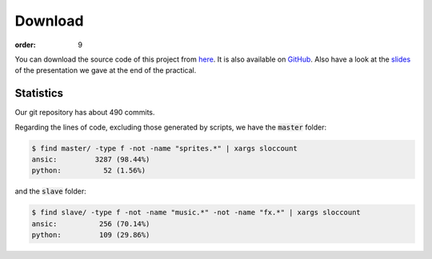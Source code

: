 Download
########
:order: 9

You can download the source code of this project from here_.
It is also available on GitHub_.
Also have a look at the slides_
of the presentation we gave at the end of the practical.

Statistics
==========
Our git repository has about 490 commits.

Regarding the lines of code, excluding those generated by scripts,
we have the :code:`master` folder:

.. code-block:: sh

   $ find master/ -type f -not -name "sprites.*" | xargs sloccount
   ansic:         3287 (98.44%)
   python:          52 (1.56%)

and the :code:`slave` folder:

.. code-block:: sh
 
   $ find slave/ -type f -not -name "music.*" -not -name "fx.*" | xargs sloccount
   ansic:          256 (70.14%)
   python:         109 (29.86%)

.. _here: {filename}/downloads/metro-hd.zip
.. _GitHub: https://github.com/dotlambda/metro-hd
.. _slides: {filename}/downloads/slides.pdf

